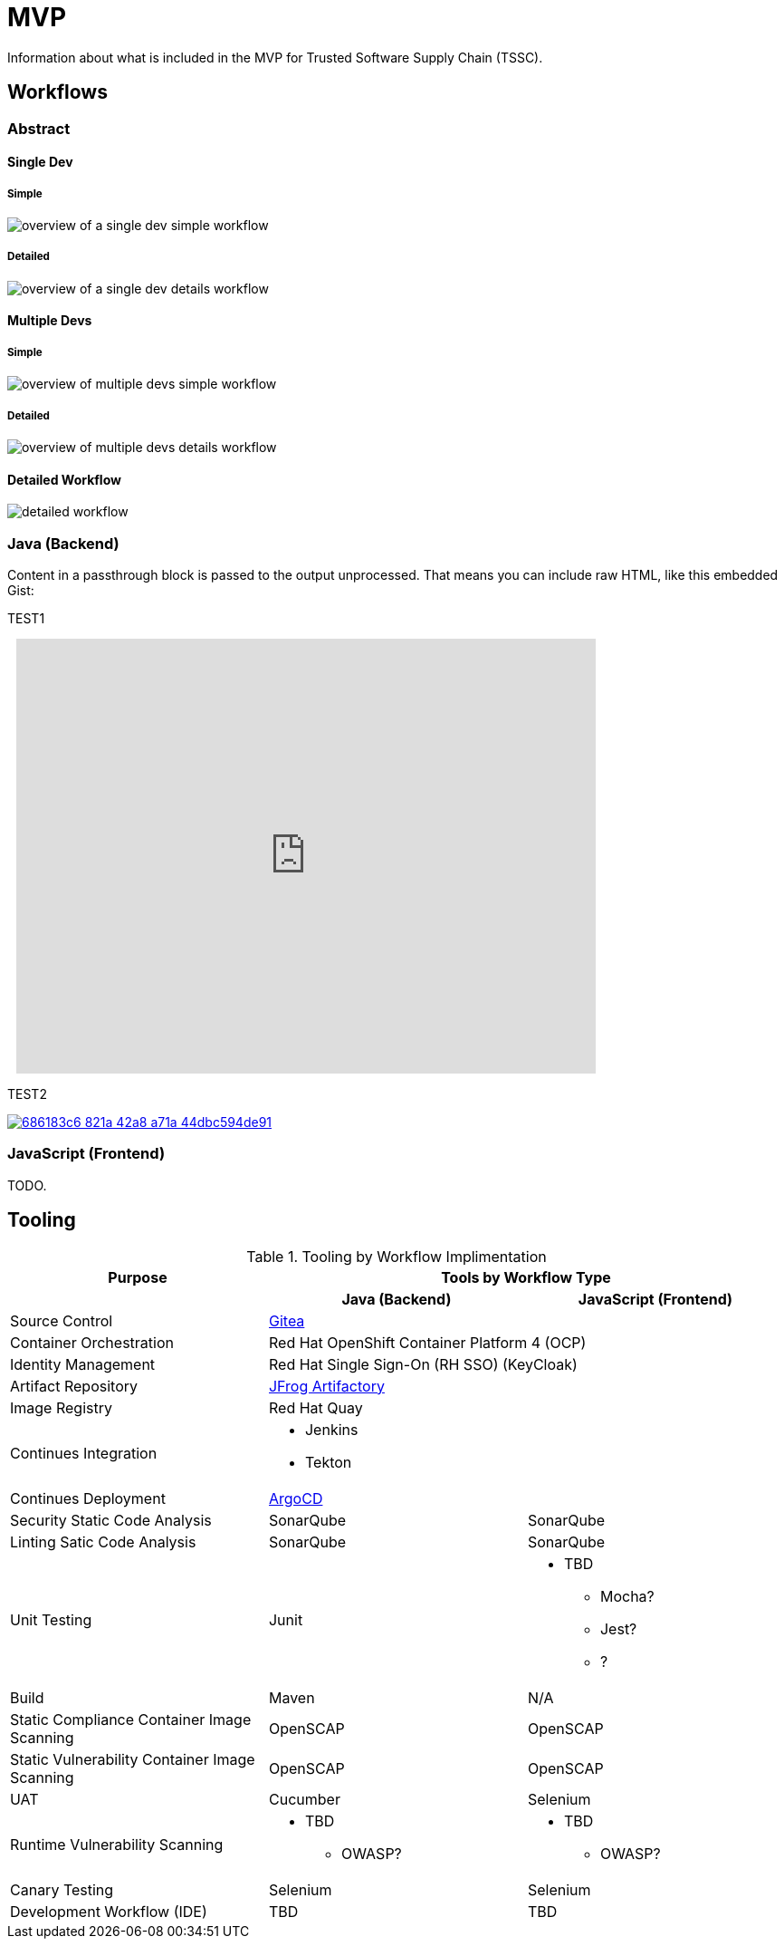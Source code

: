 = MVP
Information about what is included in the MVP for Trusted Software Supply Chain (TSSC).

== Workflows

=== Abstract

==== Single Dev

===== Simple

image::assets/single-dev-workflow-simple.png[overview of a single dev simple workflow]

===== Detailed

image::assets/single-dev-workflow-detail.png[overview of a single dev details workflow]

==== Multiple Devs

===== Simple

image::assets/multi-dev-workflow-simple.png[overview of multiple devs simple workflow]

===== Detailed

image::assets/multi-dev-workflow-detail.png[overview of multiple devs details workflow]

==== Detailed Workflow

image::assets/detailed-workflow.png[detailed workflow]

=== Java (Backend)

++++
<p>
Content in a passthrough block is passed to the output unprocessed.
That means you can include raw HTML, like this embedded Gist:
</p>

<script src="https://gist.github.com/mojavelinux/5333524.js">
</script>
++++

TEST1

++++
<div style="width: 640px; height: 480px; margin: 10px; position: relative;"><iframe allowfullscreen frameborder="0" style="width:640px; height:480px" src="https://www.lucidchart.com/documents/embeddedchart/686183c6-821a-42a8-a71a-44dbc594de91" id="PmVRGq_Bh6kJ"></iframe></div>
++++

TEST2

image::https://www.lucidchart.com/documents/embeddedchart/686183c6-821a-42a8-a71a-44dbc594de91[link="https://www.lucidchart.com/documents/view/686183c6-821a-42a8-a71a-44dbc594de91"]

=== JavaScript (Frontend)

TODO.

== Tooling

.Tooling by Workflow Implimentation
[cols="a,a,a",options="header"]
|===
| Purpose
2+| Tools by Workflow Type

|
h| *Java (Backend)*
h| *JavaScript (Frontend)*

| Source Control 
2+| https://github.com/go-gitea/gitea[Gitea]

| Container Orchestration
2+| Red Hat OpenShift Container Platform 4 (OCP)

| Identity Management
2+| Red Hat Single Sign-On (RH SSO) (KeyCloak)

| Artifact Repository
2+| https://jfrog.com/open-source/[JFrog Artifactory]

| Image Registry
2+| Red Hat Quay

| Continues Integration
2+|
* Jenkins
* Tekton

| Continues Deployment
2+| https://argoproj.github.io/argo-cd/[ArgoCD]

| Security Static Code Analysis
| SonarQube
| SonarQube

| Linting Satic Code Analysis
| SonarQube
| SonarQube

| Unit Testing
| Junit
|
* TBD
** Mocha?
** Jest?
** ?

| Build
| Maven
| N/A

| Static Compliance Container Image Scanning
| OpenSCAP
| OpenSCAP

| Static Vulnerability Container Image Scanning
| OpenSCAP
| OpenSCAP

| UAT
| Cucumber
| Selenium

| Runtime Vulnerability Scanning
|
* TBD
** OWASP?
|
* TBD
** OWASP?

| Canary Testing
a| Selenium
a| Selenium

| Development Workflow (IDE)
a| TBD
a| TBD
|===
